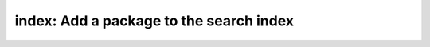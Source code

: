 **index**: Add a package to the search index
===========================================

.. autoprogram:: metapack.cli.mp:base_parser()
    :prog: mp
    :start_command: index